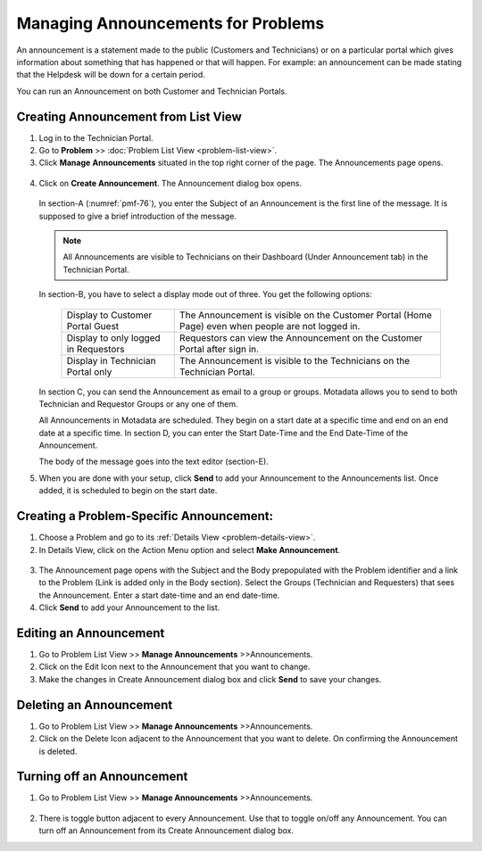 ***********************************
Managing Announcements for Problems 
***********************************

An announcement is a statement made to the public (Customers and
Technicians) or on a particular portal which gives information about
something that has happened or that will happen. For example: an
announcement can be made stating that the Helpdesk will be down for a
certain period.

You can run an Announcement on both Customer and Technician Portals.

.. _pmf-73:
.. figure:: https://s3-ap-southeast-1.amazonaws.com/flotomate-resources/problem-management/PM-73.png
    :align: center
    :alt: figure 73

.. _pmf-74:
.. figure:: https://s3-ap-southeast-1.amazonaws.com/flotomate-resources/problem-management/PM-74.png
    :align: center
    :alt: figure 74

Creating Announcement from List View
====================================

1. Log in to the Technician Portal.

2. Go to **Problem** >> :doc:`Problem List View <problem-list-view>`.

3. Click **Manage** **Announcements** situated in the top right corner
   of the page. The Announcements page opens.

.. _pmf-75:
.. figure:: https://s3-ap-southeast-1.amazonaws.com/flotomate-resources/problem-management/PM-75.png
    :align: center
    :alt: figure 75

4. Click on **Create Announcement**. The Announcement dialog box opens.

    .. _pmf-76:
    .. figure:: https://s3-ap-southeast-1.amazonaws.com/flotomate-resources/problem-management/PM-76.png
        :align: center
        :alt: figure 76

   In section-A (:numref:`pmf-76`), you enter the Subject of an Announcement is
   the first line of the message. It is supposed to give a brief
   introduction of the message.

   .. note:: All Announcements are visible to Technicians on their
             Dashboard (Under Announcement tab) in the Technician Portal.

   In section-B, you have to select a display mode out of three. You get
   the following options:

    +-----------------------------------+-----------------------------------+
    | Display to Customer Portal Guest  | The Announcement is visible on    |
    |                                   | the Customer Portal (Home Page)   |
    |                                   | even when people are not logged   |
    |                                   | in.                               |
    +-----------------------------------+-----------------------------------+
    | Display to only logged in         | Requestors can view the           |
    | Requestors                        | Announcement on the Customer      |
    |                                   | Portal after sign in.             |
    +-----------------------------------+-----------------------------------+
    | Display in Technician Portal only | The Announcement is visible to    |
    |                                   | the Technicians on the Technician |
    |                                   | Portal.                           |
    +-----------------------------------+-----------------------------------+


   In section C, you can send the Announcement as email to a group or
   groups. Motadata allows you to send to both Technician and Requestor
   Groups or any one of them.

   All Announcements in Motadata are scheduled. They begin on a start
   date at a specific time and end on an end date at a specific time. In
   section D, you can enter the Start Date-Time and the End Date-Time of
   the Announcement.

   The body of the message goes into the text editor (section-E).

5. When you are done with your setup, click **Send** to add your
   Announcement to the Announcements list. Once added, it is scheduled
   to begin on the start date.

Creating a Problem-Specific Announcement:
=========================================

1. Choose a Problem and go to its :ref:`Details
   View <problem-details-view>`.

2. In Details View, click on the Action Menu option and select **Make
   Announcement**.

.. _pmf-77:
.. figure:: https://s3-ap-southeast-1.amazonaws.com/flotomate-resources/problem-management/PM-77.png
    :align: center
    :alt: figure 77

3. The Announcement page opens with the Subject and the Body
   prepopulated with the Problem identifier and a link to the Problem
   (Link is added only in the Body section). Select the Groups
   (Technician and Requesters) that sees the Announcement. Enter a start
   date-time and an end date-time.

4. Click **Send** to add your Announcement to the list.

Editing an Announcement
=======================

1. Go to Problem List View >> **Manage Announcements** >>Announcements.

2. Click on the Edit Icon next to the Announcement that you want to
   change.

3. Make the changes in Create Announcement dialog box and click
   **Send** to save your changes.

Deleting an Announcement
========================

1. Go to Problem List View >> **Manage Announcements** >>Announcements.

2. Click on the Delete Icon adjacent to the Announcement that you want
   to delete. On confirming the Announcement is deleted.

Turning off an Announcement
===========================

1. Go to Problem List View >> **Manage Announcements** >>Announcements.

.. _pmf-78:
.. figure:: https://s3-ap-southeast-1.amazonaws.com/flotomate-resources/problem-management/PM-78.png
    :align: center
    :alt: figure 78

2. There is toggle button adjacent to every Announcement. Use that to
   toggle on/off any Announcement. You can turn off an Announcement from
   its Create Announcement dialog box.